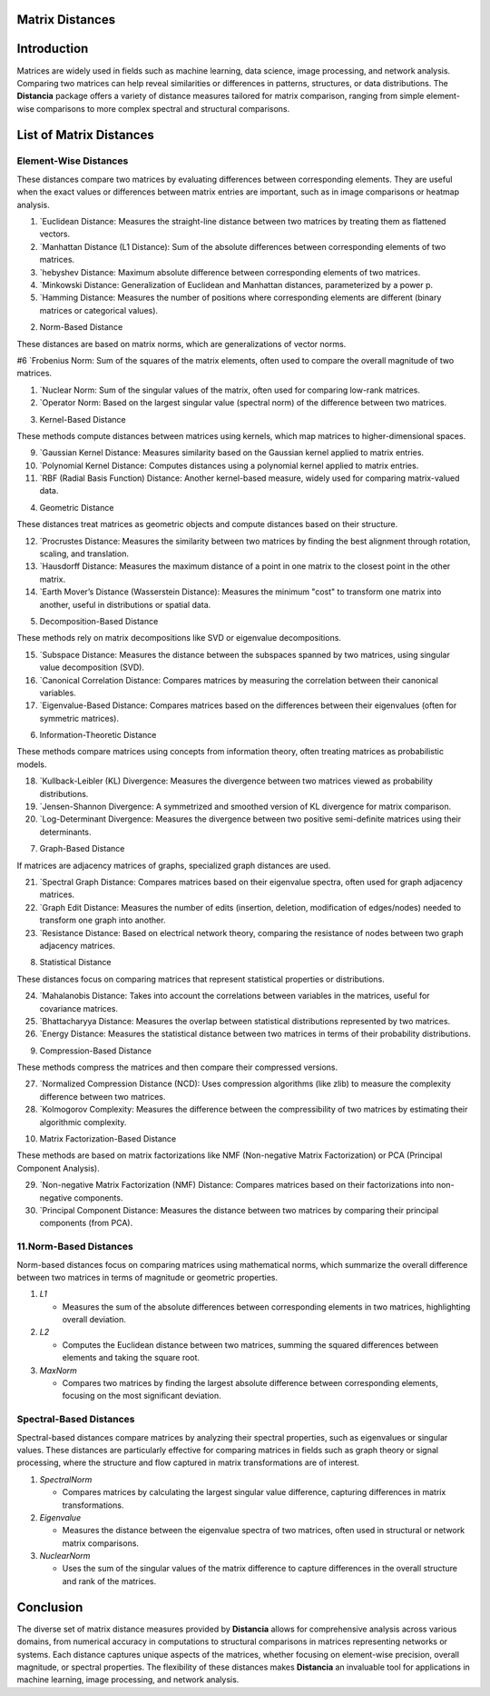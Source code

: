 Matrix Distances
================

Introduction
============
Matrices are widely used in fields such as machine learning, data science, image processing, and network analysis. Comparing two matrices can help reveal similarities or differences in patterns, structures, or data distributions. The **Distancia** package offers a variety of distance measures tailored for matrix comparison, ranging from simple element-wise comparisons to more complex spectral and structural comparisons.

List  of Matrix Distances
=========================

**Element-Wise Distances**
--------------------------

These distances compare two matrices by evaluating differences between corresponding elements. They are useful when the exact values or differences between matrix entries are important, such as in image comparisons or heatmap analysis.

#. `Euclidean Distance: Measures the straight-line distance between two matrices by treating them as flattened vectors.

#. `Manhattan Distance (L1 Distance): Sum of the absolute differences between corresponding elements of two matrices.

#. `hebyshev Distance: Maximum absolute difference between corresponding elements of two matrices.

#. `Minkowski Distance: Generalization of Euclidean and Manhattan distances, parameterized by a power p.

#. `Hamming Distance: Measures the number of positions where corresponding elements are different (binary matrices or categorical values).

2. Norm-Based Distance

These distances are based on matrix norms, which are generalizations of vector norms.

#6 `Frobenius Norm: Sum of the squares of the matrix elements, often used to compare the overall magnitude of two matrices.

#. `Nuclear Norm: Sum of the singular values of the matrix, often used for comparing low-rank matrices.

#. `Operator Norm: Based on the largest singular value (spectral norm) of the difference between two matrices.

3. Kernel-Based Distance

These methods compute distances between matrices using kernels, which map matrices to higher-dimensional spaces.

9. `Gaussian Kernel Distance: Measures similarity based on the Gaussian kernel applied to matrix entries.

#. `Polynomial Kernel Distance: Computes distances using a polynomial kernel applied to matrix entries.

#. `RBF (Radial Basis Function) Distance: Another kernel-based measure, widely used for comparing matrix-valued data.

4. Geometric Distance

These distances treat matrices as geometric objects and compute distances based on their structure.

12. `Procrustes Distance: Measures the similarity between two matrices by finding the best alignment through rotation, scaling, and translation.

#. `Hausdorff Distance: Measures the maximum distance of a point in one matrix to the closest point in the other matrix.

#. `Earth Mover’s Distance (Wasserstein Distance): Measures the minimum "cost" to transform one matrix into another, useful in distributions or spatial data.

5. Decomposition-Based Distance

These methods rely on matrix decompositions like SVD or eigenvalue decompositions.

15. `Subspace Distance: Measures the distance between the subspaces spanned by two matrices, using singular value decomposition (SVD).

#. `Canonical Correlation Distance: Compares matrices by measuring the correlation between their canonical variables.

#. `Eigenvalue-Based Distance: Compares matrices based on the differences between their eigenvalues (often for symmetric matrices).

6. Information-Theoretic Distance

These methods compare matrices using concepts from information theory, often treating matrices as probabilistic models.

18. `Kullback-Leibler (KL) Divergence: Measures the divergence between two matrices viewed as probability distributions.

#. `Jensen-Shannon Divergence: A symmetrized and smoothed version of KL divergence for matrix comparison.

#. `Log-Determinant Divergence: Measures the divergence between two positive semi-definite matrices using their determinants.

7. Graph-Based Distance

If matrices are adjacency matrices of graphs, specialized graph distances are used.

21. `Spectral Graph Distance: Compares matrices based on their eigenvalue spectra, often used for graph adjacency matrices.

#. `Graph Edit Distance: Measures the number of edits (insertion, deletion, modification of edges/nodes) needed to transform one graph into another.

#. `Resistance Distance: Based on electrical network theory, comparing the resistance of nodes between two graph adjacency matrices.

8. Statistical Distance

These distances focus on comparing matrices that represent statistical properties or distributions.

24. `Mahalanobis Distance: Takes into account the correlations between variables in the matrices, useful for covariance matrices.

#. `Bhattacharyya Distance: Measures the overlap between statistical distributions represented by two matrices.

#. `Energy Distance: Measures the statistical distance between two matrices in terms of their probability distributions.

9. Compression-Based Distance

These methods compress the matrices and then compare their compressed versions.

27. `Normalized Compression Distance (NCD): Uses compression algorithms (like zlib) to measure the complexity difference between two matrices.

#. `Kolmogorov Complexity: Measures the difference between the compressibility of two matrices by estimating their algorithmic complexity.

10. Matrix Factorization-Based Distance

These methods are based on matrix factorizations like NMF (Non-negative Matrix Factorization) or PCA (Principal Component Analysis).

29. `Non-negative Matrix Factorization (NMF) Distance: Compares matrices based on their factorizations into non-negative components.

#. `Principal Component Distance: Measures the distance between two matrices by comparing their principal components (from PCA).

**11.Norm-Based Distances**
------------------------

Norm-based distances focus on comparing matrices using mathematical norms, which summarize the overall difference between two matrices in terms of magnitude or geometric properties.

#. `L1`

   - Measures the sum of the absolute differences between corresponding elements in two matrices, highlighting overall deviation.

#. `L2`

   - Computes the Euclidean distance between two matrices, summing the squared differences between elements and taking the square root.

#. `MaxNorm`

   - Compares two matrices by finding the largest absolute difference between corresponding elements, focusing on the most significant deviation.

**Spectral-Based Distances**
----------------------------

Spectral-based distances compare matrices by analyzing their spectral properties, such as eigenvalues or singular values. These distances are particularly effective for comparing matrices in fields such as graph theory or signal processing, where the structure and flow captured in matrix transformations are of interest.

#. `SpectralNorm`

   - Compares matrices by calculating the largest singular value difference, capturing differences in matrix transformations.

#. `Eigenvalue`

   - Measures the distance between the eigenvalue spectra of two matrices, often used in structural or network matrix comparisons.

#. `NuclearNorm`

   - Uses the sum of the singular values of the matrix difference to capture differences in the overall structure and rank of the matrices.

Conclusion
==========
The diverse set of matrix distance measures provided by **Distancia** allows for comprehensive analysis across various domains, from numerical accuracy in computations to structural comparisons in matrices representing networks or systems. Each distance captures unique aspects of the matrices, whether focusing on element-wise precision, overall magnitude, or spectral properties. The flexibility of these distances makes **Distancia** an invaluable tool for applications in machine learning, image processing, and network analysis.
